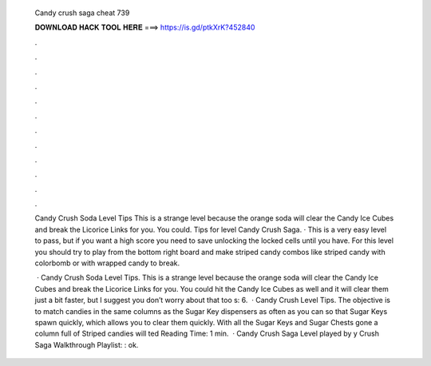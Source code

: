   Candy crush saga cheat 739
  
  
  
  𝐃𝐎𝐖𝐍𝐋𝐎𝐀𝐃 𝐇𝐀𝐂𝐊 𝐓𝐎𝐎𝐋 𝐇𝐄𝐑𝐄 ===> https://is.gd/ptkXrK?452840
  
  
  
  .
  
  
  
  .
  
  
  
  .
  
  
  
  .
  
  
  
  .
  
  
  
  .
  
  
  
  .
  
  
  
  .
  
  
  
  .
  
  
  
  .
  
  
  
  .
  
  
  
  .
  
  Candy Crush Soda Level Tips This is a strange level because the orange soda will clear the Candy Ice Cubes and break the Licorice Links for you. You could. Tips for level Candy Crush Saga. · This is a very easy level to pass, but if you want a high score you need to save unlocking the locked cells until you have. For this level you should try to play from the bottom right board and make striped candy combos like striped candy with colorbomb or with wrapped candy to break.
  
   · Candy Crush Soda Level Tips. This is a strange level because the orange soda will clear the Candy Ice Cubes and break the Licorice Links for you. You could hit the Candy Ice Cubes as well and it will clear them just a bit faster, but I suggest you don’t worry about that too s: 6.  · Candy Crush Level Tips. The objective is to match candies in the same columns as the Sugar Key dispensers as often as you can so that Sugar Keys spawn quickly, which allows you to clear them quickly. With all the Sugar Keys and Sugar Chests gone a column full of Striped candies will ted Reading Time: 1 min.  · Candy Crush Saga Level played by y Crush Saga Walkthrough Playlist: : ok.
